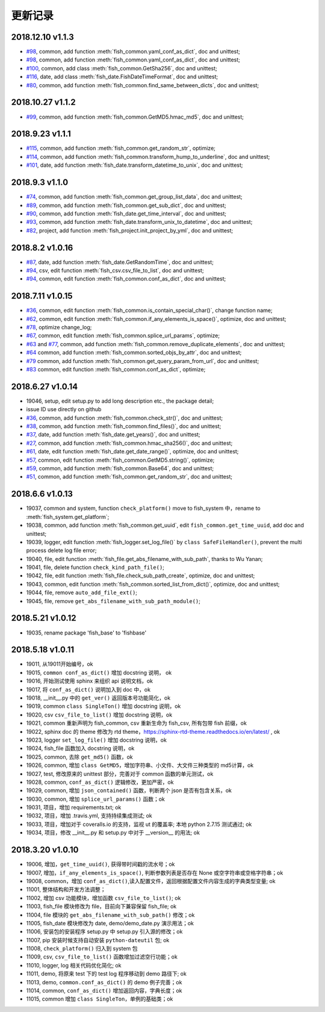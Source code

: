 更新记录
===========================
2018.12.10 v1.1.3
---------------------------
* `#98 <https://github.com/chinapnr/fishbase/issues/98>`_, common, add function :meth:`fish_common.yaml_conf_as_dict`, doc and unittest;
* `#98 <https://github.com/chinapnr/fishbase/issues/98>`_, common, add function :meth:`fish_common.yaml_conf_as_dict`, doc and unittest;
* `#100 <https://github.com/chinapnr/fishbase/issues/100>`_, common, add class :meth:`fish_common.GetSha256`, doc and unittest;
* `#116 <https://github.com/chinapnr/fishbase/issues/116>`_, date, add class :meth:`fish_date.FishDateTimeFormat`, doc and unittest;
* `#80 <https://github.com/chinapnr/fishbase/issues/80>`_, common, add function :meth:`fish_common.find_same_between_dicts`, doc and unittest;

2018.10.27 v1.1.2
---------------------------
* `#99 <https://github.com/chinapnr/fishbase/issues/99>`_, common, add function :meth:`fish_common.GetMD5.hmac_md5`, doc and unittest;


2018.9.23 v1.1.1
---------------------------
* `#115 <https://github.com/chinapnr/fishbase/issues/115>`_, common, add function :meth:`fish_common.get_random_str`, optimize;
* `#114 <https://github.com/chinapnr/fishbase/issues/114>`_, common, add function :meth:`fish_common.transform_hump_to_underline`, doc and unittest;
* `#101 <https://github.com/chinapnr/fishbase/issues/101>`_, date, add function :meth:`fish_date.transform_datetime_to_unix`, doc and unittest;


2018.9.3 v1.1.0
---------------------------
* `#74 <https://github.com/chinapnr/fishbase/issues/74>`_, common, add function :meth:`fish_common.get_group_list_data`, doc and unittest;
* `#89 <https://github.com/chinapnr/fishbase/issues/89>`_, common, add function :meth:`fish_common.get_sub_dict`, doc and unittest;
* `#90 <https://github.com/chinapnr/fishbase/issues/90>`_, common, add function :meth:`fish_date.get_time_interval`, doc and unittest;
* `#93 <https://github.com/chinapnr/fishbase/issues/93>`_, common, add function :meth:`fish_date.transform_unix_to_datetime`, doc and unittest;
* `#82 <https://github.com/chinapnr/fishbase/issues/82>`_, project, add function :meth:`fish_project.init_project_by_yml`, doc and unittest;


2018.8.2 v1.0.16
---------------------------
* `#87 <https://github.com/chinapnr/fishbase/issues/87>`_, date, add function :meth:`fish_date.GetRandomTime`, doc and unittest;
* `#94 <https://github.com/chinapnr/fishbase/issues/94>`_, csv, edit function :meth:`fish_csv.csv_file_to_list`, doc and unittest;
* `#94 <https://github.com/chinapnr/fishbase/issues/94>`_, common, edit function :meth:`fish_common.conf_as_dict`, doc and unittest;


2018.7.11 v1.0.15
---------------------------

* `#36 <https://github.com/chinapnr/fishbase/issues/36>`_, common, edit function :meth:`fish_common.is_contain_special_char()`, change function name;
* `#62 <https://github.com/chinapnr/fishbase/issues/62>`_, common, edit function :meth:`fish_common.if_any_elements_is_space()`, optimize, doc and unittest;
* `#78 <https://github.com/chinapnr/fishbase/issues/78>`_, optimize change_log;
* `#67 <https://github.com/chinapnr/fishbase/issues/67>`_, common, edit function :meth:`fish_common.splice_url_params`, optimize;
* `#63 <https://github.com/chinapnr/fishbase/issues/67>`_ and `#77 <https://github.com/chinapnr/fishbase/issues/67>`_, common, add function :meth:`fish_common.remove_duplicate_elements`, doc and unittest;
* `#64 <https://github.com/chinapnr/fishbase/issues/64>`_ common, add function :meth:`fish_common.sorted_objs_by_attr`, doc and unittest;
* `#79 <https://github.com/chinapnr/fishbase/issues/79>`_ common, add function :meth:`fish_common.get_query_param_from_url`, doc and unittest;
* `#83 <https://github.com/chinapnr/fishbase/issues/83>`_ common, edit function :meth:`fish_common.conf_as_dict`, optimize;

2018.6.27 v1.0.14
---------------------------

* 19046, setup, edit setup.py to add long description etc., the package detail;
* issue ID use directly on github
* `#36 <https://github.com/chinapnr/fishbase/issues/36>`_, common, add function :meth:`fish_common.check_str()`, doc and unittest;
* `#38 <https://github.com/chinapnr/fishbase/issues/38>`_, common, add function :meth:`fish_common.find_files()`, doc and unittest;
* `#37 <https://github.com/chinapnr/fishbase/issues/37>`_, date, add function :meth:`fish_date.get_years()`, doc and unittest;
* `#27 <https://github.com/chinapnr/fishbase/issues/27>`_, common, add function :meth:`fish_common.hmac_sha256()`, doc and unittest;
* `#61 <https://github.com/chinapnr/fishbase/issues/61>`_, date, edit function :meth:`fish_date.get_date_range()`, optimize, doc and unittest;
* `#57 <https://github.com/chinapnr/fishbase/issues/57>`_, common, edit function :meth:`fish_common.GetMD5.string()`, optimize;
* `#59 <https://github.com/chinapnr/fishbase/issues/59>`_, common, add function :meth:`fish_common.Base64`, doc and unittest;
* `#51 <https://github.com/chinapnr/fishbase/issues/51>`_, common, add function :meth:`fish_common.get_random_str`, doc and unittest;

2018.6.6 v1.0.13
---------------------------

* 19037, common and system, function ``check_platform()`` move to fish_system 中，rename to :meth:`fish_system.get_platform`;
* 19038, common, add function :meth:`fish_common.get_uuid`, edit ``fish_common.get_time_uuid``, add doc and unittest;
* 19039, logger, edit function :meth:`fish_logger.set_log_file()` by ``class SafeFileHandler()``, prevent the multi process delete log file error;
* 19040, file, edit function :meth:`fish_file.get_abs_filename_with_sub_path`, thanks to Wu Yanan;
* 19041, file, delete function ``check_kind_path_file()``;
* 19042, file, edit function :meth:`fish_file.check_sub_path_create`, optimize, doc and unittest;
* 19043, common, edit function :meth:`fish_common.sorted_list_from_dict()`, optimize, doc and unittest;
* 19044, file, remove ``auto_add_file_ext()``;
* 19045, file, remove ``get_abs_filename_with_sub_path_module()``;

2018.5.21 v1.0.12
---------------------------

* 19035, rename package 'fish_base' to 'fishbase'

2018.5.18 v1.0.11
---------------------------

* 19011, 从19011开始编号，ok
* 19015, ``common conf_as_dict()`` 增加 docstring 说明， ok
* 19016, 开始测试使用 sphinx 来组织 api 说明文档，ok
* 19017, 将 ``conf_as_dict()`` 说明加入到 doc 中，ok
* 19018, __init__.py 中的 ``get_ver()`` 返回版本号功能简化，ok
* 19019, common ``class SingleTon()`` 增加 docstring 说明，ok
* 19020, csv ``csv_file_to_list()`` 增加 docstring 说明，ok
* 19021, common 重新声明为 fish_common, csv 重新生命为 fish_csv, 所有包带 fish 前缀，ok
* 19022, sphinx doc 的 theme 修改为 rtd theme，https://sphinx-rtd-theme.readthedocs.io/en/latest/ , ok
* 19023, logger ``set_log_file()`` 增加 docstring 说明，ok
* 19024, fish_file 函数加入 docstring 说明，ok
* 19025, common, 去除 ``get_md5()`` 函数，ok
* 19026, common, 增加 ``class GetMD5``，增加字符串、小文件、大文件三种类型的 md5计算，ok
* 19027, test, 修改原来的 unittest 部分，完善对于 common 函数的单元测试，ok
* 19028, common, ``conf_as_dict()`` 逻辑修改，更加严密，ok
* 19029, common, 增加 ``json_contained()`` 函数，判断两个 json 是否有包含关系，ok
* 19030, common, 增加 ``splice_url_params()`` 函数；ok
* 19031, 项目，增加 requirements.txt; ok
* 19032, 项目，增加 .travis.yml, 支持持续集成测试; ok
* 19033, 项目，增加对于 coveralls.io 的支持，监视 ut 的覆盖率; 本地 python 2.7.15 测试通过; ok
* 19034, 项目，修改 __init__.py 和 setup.py 中对于 __version__ 的用法; ok


2018.3.20 v1.0.10
---------------------------

* 19006, 增加，``get_time_uuid()``, 获得带时间戳的流水号；ok
* 19007, 增加，``if_any_elements_is_space()``, 判断参数列表是否存在 None 或空字符串或空格字符串；ok
* 19008, common，增加 ``conf_as_dict()``,读入配置文件，返回根据配置文件内容生成的字典类型变量; ok
* 11001, 整体结构和开发方法调整；
* 11002, 增加 csv 功能模块，增加函数 ``csv_file_to_list()``; ok
* 11003, fish_file 模块修改为 file，目前向下兼容保留 fish_file; ok
* 11004, file 模块的 ``get_abs_filename_with_sub_path()`` 修改；ok
* 11005, fish_date 模块修改为 date, demo/demo_date.py 演示用法；ok
* 11006, 安装包的安装程序 setup.py 中 setup.py 引入源的修改；ok
* 11007, pip 安装时候支持自动安装 ``python-dateutil`` 包; ok
* 11008, ``check_platform()`` 归入到 system 包
* 11009, csv, ``csv_file_to_list()`` 函数增加过滤空行功能；ok
* 11010, logger, log 相关代码优化简化; ok
* 11011, demo, 将原来 test 下的 test log 程序移动到 demo 路径下; ok
* 11013, demo, ``common.conf_as_dict()`` 的 demo 例子完善；ok
* 11014, common, ``conf_as_dict()`` 增加返回内容，字典长度；ok
* 11015, common 增加 ``class SingleTon``，单例的基础类；ok
